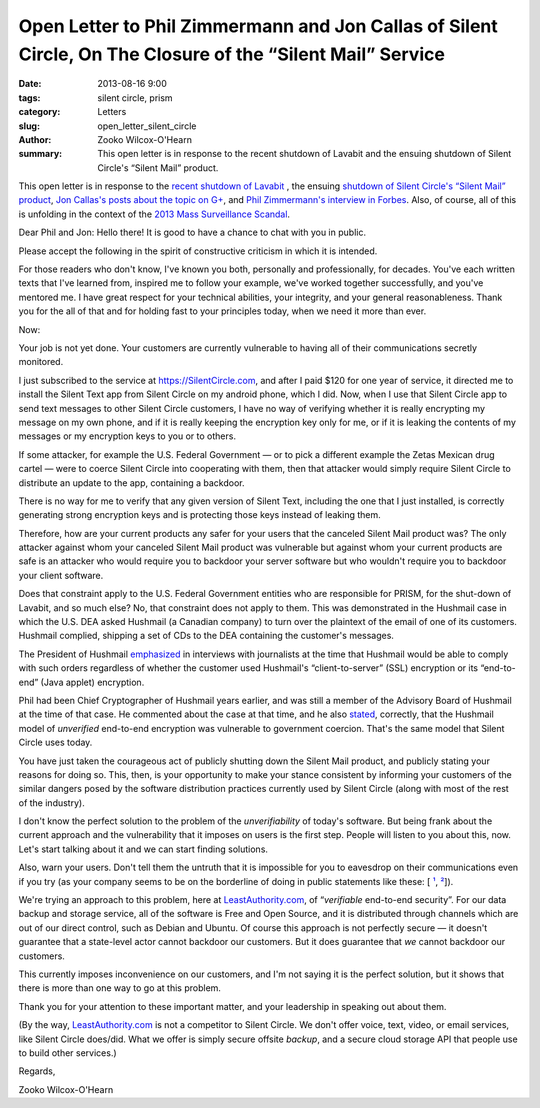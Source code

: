 ﻿Open Letter to Phil Zimmermann and Jon Callas of Silent Circle, On The Closure of the “Silent Mail” Service
####################################################################################################################

:date: 2013-08-16 9:00
:tags: silent circle, prism
:category: Letters
:slug: open_letter_silent_circle
:author: Zooko Wilcox-O'Hearn
:summary: This open letter is in response to the recent shutdown of Lavabit and the ensuing shutdown of Silent Circle's “Silent Mail” product.

This open letter is in response to the `recent shutdown of Lavabit`_ , the ensuing `shutdown of Silent Circle's “Silent Mail” product`_, `Jon Callas's posts about the topic on G+`_, and `Phil Zimmermann's interview in Forbes`_. Also, of course, all of this is unfolding in the context of the `2013 Mass Surveillance Scandal`_.

.. _recent shutdown of Lavabit: http://boingboing.net/2013/08/08/lavabit-email-service-snowden.html

.. _shutdown of Silent Circle's “Silent Mail” product: http://silentcircle.wordpress.com/2013/08/09/to-our-customers/

.. _Jon Callas's posts about the topic on G+: https://plus.google.com/112961607570158342254/posts/9uySMokvg7k

.. _Phil Zimmermann's interview in Forbes: http://www.forbes.com/sites/parmyolson/2013/08/09/e-mails-big-privacy-problem-qa-with-silent-circle-co-founder-phil-zimmermann/

.. _2013 Mass Surveillance Scandal: https://en.wikipedia.org/wiki/2013_mass_surveillance_scandal


Dear Phil and Jon: Hello there! It is good to have a chance to chat with you in public.

Please accept the following in the spirit of constructive criticism in which it is intended.

For those readers who don't know, I've known you both, personally and professionally, for decades. You've each written texts that I've learned from, inspired me to follow your example, we've worked together successfully, and you've mentored me. I have great respect for your technical abilities, your integrity, and your general reasonableness. Thank you for the all of that and for holding fast to your principles today, when we need it more than ever.

Now:

Your job is not yet done. Your customers are currently vulnerable to having all of their communications secretly monitored.

I just subscribed to the service at https://SilentCircle.com, and after I paid $120 for one year of service, it directed me to install the Silent Text app from Silent Circle on my android phone, which I did. Now, when I use that Silent Circle app to send text messages to other Silent Circle customers, I have no way of verifying whether it is really encrypting my message on my own phone, and if it is really keeping the encryption key only for me, or if it is leaking the contents of my messages or my encryption keys to you or to others.

If some attacker, for example the U.S. Federal Government — or to pick a different example the Zetas Mexican drug cartel — were to coerce Silent Circle into cooperating with them, then that attacker would simply require Silent Circle to distribute an update to the app, containing a backdoor.

There is no way for me to verify that any given version of Silent Text, including the one that I just installed, is correctly generating strong encryption keys and is protecting those keys instead of leaking them.

Therefore, how are your current products any safer for your users that the canceled Silent Mail product was? The only attacker against whom your canceled Silent Mail product was vulnerable but against whom your current products are safe is an attacker who would require you to backdoor your server software but who wouldn't require you to backdoor your client software.

Does that constraint apply to the U.S. Federal Government entities who are responsible for PRISM, for the shut-down of Lavabit, and so much else? No, that constraint does not apply to them. This was demonstrated in the Hushmail case in which the U.S. DEA asked Hushmail (a Canadian company) to turn over the plaintext of the email of one of its customers. Hushmail complied, shipping a set of CDs to the DEA containing the customer's messages.

The President of Hushmail `emphasized`_ in interviews with journalists at the time that Hushmail would be able to comply with such orders regardless of whether the customer used Hushmail's “client-to-server” (SSL) encryption or its “end-to-end” (Java applet) encryption.

.. _emphasized: http://www.wired.com/threatlevel/2007/11/hushmail-to-war/

Phil had been Chief Cryptographer of Hushmail years earlier, and was still a member of the Advisory Board of Hushmail at the time of that case. He commented about the case at that time, and he also `stated`_, correctly, that the Hushmail model of *unverified* end-to-end encryption was vulnerable to government coercion. That's the same model that Silent Circle uses today.

.. _stated: http://www.wired.com/threatlevel/2007/11/pgp-creator-def/

You have just taken the courageous act of publicly shutting down the Silent Mail product, and publicly stating your reasons for doing so. This, then, is your opportunity to make your stance consistent by informing your customers of the similar dangers posed by the software distribution practices currently used by Silent Circle (along with most of the rest of the industry).

I don't know the perfect solution to the problem of the *unverifiability* of today's software. But being frank about the current approach and the vulnerability that it imposes on users is the first step. People will listen to you about this, now. Let's start talking about it and we can start finding solutions.

Also, warn your users. Don't tell them the untruth that it is impossible for you to eavesdrop on their communications even if you try (as your company seems to be on the borderline of doing in public statements like these: [ `¹`_, `²`_]).

.. _¹: http://www.forbes.com/sites/parmyolson/2013/07/15/corporate-customers-flock-to-anti-snooping-app-silent-circle/
.. _²: http://techcrunch.com/2013/08/08/silent-circle-preemptively-shuts-down-encrypted-email-service-to-prevent-nsa-spying/

We're trying an approach to this problem, here at `LeastAuthority.com`_, of “*verifiable* end-to-end security”. For our data backup and storage service, all of the software is Free and Open Source, and it is distributed through channels which are out of our direct control, such as Debian and Ubuntu. Of course this approach is not perfectly secure — it doesn't guarantee that a state-level actor cannot backdoor our customers. But it does guarantee that *we* cannot backdoor our customers.

This currently imposes inconvenience on our customers, and I'm not saying it is the perfect solution, but it shows that there is more than one way to go at this problem. 

Thank you for your attention to these important matter, and your leadership in speaking out about them.

(By the way, `LeastAuthority.com`_ is not a competitor to Silent Circle. We don't offer voice, text, video, or email services, like Silent Circle does/did. What we offer is simply secure offsite *backup*, and a secure cloud storage API that people use to build other services.)

Regards,

Zooko Wilcox-O'Hearn

.. _LeastAuthority.com: https://LeastAuthority.com

